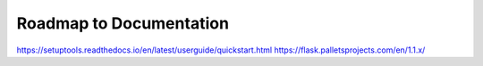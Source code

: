 Roadmap to Documentation
========================

https://setuptools.readthedocs.io/en/latest/userguide/quickstart.html
https://flask.palletsprojects.com/en/1.1.x/